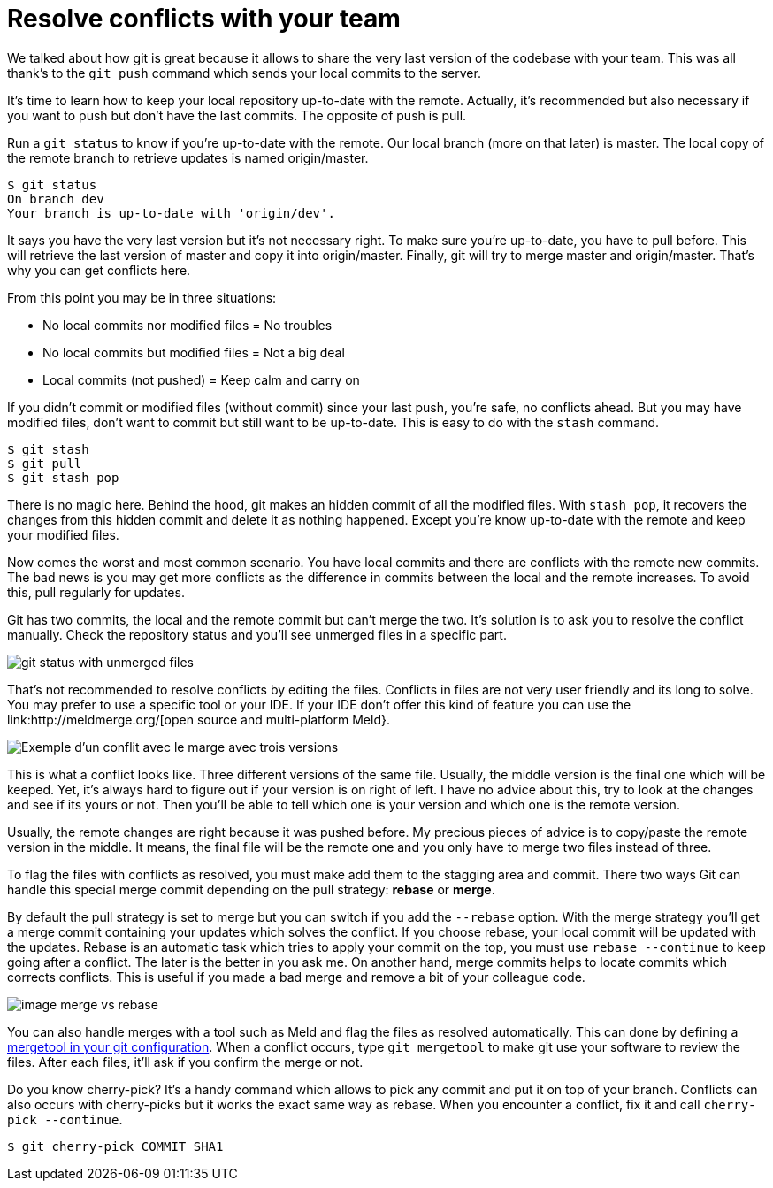 = Resolve conflicts with your team

We talked about how git is great because it allows to share the very last version of the codebase with your team.
This was all thank's to the `git push` command which sends your local commits to the server.

It's time to learn how to keep your local repository up-to-date with the remote.
Actually, it's recommended but also necessary if you want to push but don't have the last commits.
The opposite of push is pull.

Run a `git status` to know if you're up-to-date with the remote.
Our local branch (more on that later) is master.
The local copy of the remote branch to retrieve updates is named origin/master.

[source=bash]
----
$ git status
On branch dev
Your branch is up-to-date with 'origin/dev'.
----

It says you have the very last version but it's not necessary right.
To make sure you're up-to-date, you have to pull before.
This will retrieve the last version of master and copy it into origin/master.
Finally, git will try to merge master and origin/master.
That's why you can get conflicts here.

From this point you may be in three situations:

* No local commits nor modified files = No troubles
* No local commits but modified files = Not a big deal
* Local commits (not pushed) = Keep calm and carry on

If you didn't commit or modified files (without commit) since your last push, you're safe, no conflicts ahead.
But you may have modified files, don't want to commit but still want to be up-to-date.
This is easy to do with the `stash` command.

[source=bash]
----
$ git stash
$ git pull
$ git stash pop
----

There is no magic here. Behind the hood, git makes an hidden commit of all the modified files.
With `stash pop`, it recovers the changes from this hidden commit and delete it as nothing happened.
Except you're know up-to-date with the remote and keep your modified files.

Now comes the worst and most common scenario.
You have local commits and there are conflicts with the remote new commits.
The bad news is you may get more conflicts as the difference in commits between the local and the remote increases.
To avoid this, pull regularly for updates.

Git has two commits, the local and the remote commit but can't merge the two.
It's solution is to ask you to resolve the conflict manually.
Check the repository status and you'll see unmerged files in a specific part.

image:todo.jpg[git status with unmerged files]

That's not recommended to resolve conflicts by editing the files.
Conflicts in files are not very user friendly and its long to solve.
You may prefer to use a specific tool or your IDE.
If your IDE don't offer this kind of feature you can use the link:http://meldmerge.org/[open source and multi-platform Meld}.

image:todo.jpg[Exemple d'un conflit avec le marge avec trois versions]

This is what a conflict looks like.
Three different versions of the same file.
Usually, the middle version is the final one which will be keeped.
Yet, it's always hard to figure out if your version is on right of left.
I have no advice about this, try to look at the changes and see if its yours or not.
Then you'll be able to tell which one is your version and which one is the remote version.

Usually, the remote changes are right because it was pushed before.
My precious pieces of advice is to copy/paste the remote version in the middle.
It means, the final file will be the remote one and you only have to merge two files instead of three.

To flag the files with conflicts as resolved, you must make add them to the stagging area and commit.
There two ways Git can handle this special merge commit depending on the pull strategy: *rebase* or *merge*.

By default the pull strategy is set to merge but you can switch if you add the `--rebase` option.
With the merge strategy you'll get a merge commit containing your updates which solves the conflict.
If you choose rebase, your local commit will be updated with the updates.
Rebase is an automatic task which tries to apply your commit on the top, you must use `rebase --continue` to keep going after a conflict.
The later is the better in you ask me.
On another hand, merge commits helps to locate commits which corrects conflicts.
This is useful if you made a bad merge and remove a bit of your colleague code.

image:todo.jpg[image merge vs rebase]

You can also handle merges with a tool such as Meld and flag the files as resolved automatically.
This can done by defining a link:https://git-scm.com/book/en/v2/Customizing-Git-Git-Configuration#_external_merge_tools[mergetool in your git configuration].
When a conflict occurs, type `git mergetool` to make git use your software to review the files.
After each files, it'll ask if you confirm the merge or not.

Do you know cherry-pick?
It's a handy command which allows to pick any commit and put it on top of your branch.
Conflicts can also occurs with cherry-picks but it works the exact same way as rebase.
When you encounter a conflict, fix it and call `cherry-pick --continue`.

[source=bash]
----
$ git cherry-pick COMMIT_SHA1
----